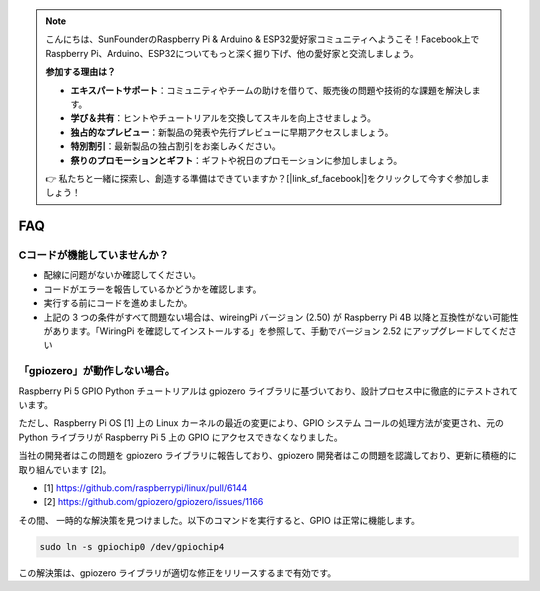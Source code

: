 .. note::

    こんにちは、SunFounderのRaspberry Pi & Arduino & ESP32愛好家コミュニティへようこそ！Facebook上でRaspberry Pi、Arduino、ESP32についてもっと深く掘り下げ、他の愛好家と交流しましょう。

    **参加する理由は？**

    - **エキスパートサポート**：コミュニティやチームの助けを借りて、販売後の問題や技術的な課題を解決します。
    - **学び＆共有**：ヒントやチュートリアルを交換してスキルを向上させましょう。
    - **独占的なプレビュー**：新製品の発表や先行プレビューに早期アクセスしましょう。
    - **特別割引**：最新製品の独占割引をお楽しみください。
    - **祭りのプロモーションとギフト**：ギフトや祝日のプロモーションに参加しましょう。

    👉 私たちと一緒に探索し、創造する準備はできていますか？[|link_sf_facebook|]をクリックして今すぐ参加しましょう！

FAQ
============

.. _faq_c_nowork:

Cコードが機能していませんか？
----------------------------------

* 配線に问题がないか確認してください。
* コードがエラーを報告しているかどうかを確認します。
* 実行する前にコードを進めましたか。
* 上記の 3 つの条件がすべて問題ない場合は、wireingPi バージョン (2.50) が Raspberry Pi 4B 以降と互換性がない可能性があります。「WiringPi を確認してインストールする」を参照して、手動でバージョン 2.52 にアップグレードしてください




.. _faq_soc:

「gpiozero」が動作しない場合。
-----------------------------------------------------------------------

Raspberry Pi 5 GPIO Python チュートリアルは gpiozero ライブラリに基づいており、設計プロセス中に徹底的にテストされています。

ただし、Raspberry Pi OS [1] 上の Linux カーネルの最近の変更により、GPIO システム コールの処理方法が変更され、元の Python ライブラリが Raspberry Pi 5 上の GPIO にアクセスできなくなりました。

当社の開発者はこの問題を gpiozero ライブラリに報告しており、gpiozero 開発者はこの問題を認識しており、更新に積極的に取り組んでいます [2]。

* [1] https://github.com/raspberrypi/linux/pull/6144
* [2] https://github.com/gpiozero/gpiozero/issues/1166

その間、
一時的な解決策を見つけました。以下のコマンドを実行すると、GPIO は正常に機能します。

.. code-block::

    sudo ln -s gpiochip0 /dev/gpiochip4

この解決策は、gpiozero ライブラリが適切な修正をリリースするまで有効です。